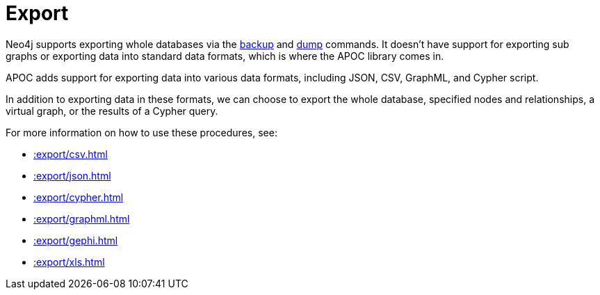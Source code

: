 [[export]]
= Export
:page-custom-canonical: https://neo4j.com/docs/apoc/current/export/
:description: This chapter describes procedures in the APOC library that can be used to export data from Neo4j.



Neo4j supports exporting whole databases via the https://neo4j.com/docs/operations-manual/current/backup/performing/[backup^] and https://neo4j.com/docs/operations-manual/current/tools/dump-load/[dump^] commands.
It doesn't have support for exporting sub graphs or exporting data into standard data formats, which is where the APOC library comes in.

APOC adds support for exporting data into various data formats, including JSON, CSV, GraphML, and Cypher script.

In addition to exporting data in these formats, we can choose to export the whole database, specified nodes and relationships, a virtual graph, or the results of a Cypher query.

For more information on how to use these procedures, see:

* xref::export/csv.adoc[]
* xref::export/json.adoc[]
* xref::export/cypher.adoc[]
* xref::export/graphml.adoc[]
* xref::export/gephi.adoc[]
* xref::export/xls.adoc[]
